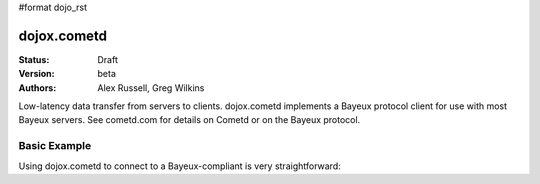 #format dojo_rst

dojox.cometd
============

:Status: Draft
:Version: beta
:Authors: Alex Russell, Greg Wilkins

Low-latency data transfer from servers to clients. dojox.cometd implements a
Bayeux protocol client for use with most Bayeux servers. See cometd.com for
details on Cometd or on the Bayeux protocol.

Basic Example
-------------

Using dojox.cometd to connect to a Bayeux-compliant is very straightforward:

.. cv-compound::
 
  As a simple example, we'll setup a chat room; we will subscribe to a channel and log any messages received.
  When you send a message it is published on this channel. You can open a couple browsers to and send messages 
  back and forth to see this in action.

  .. cv:: javascript

    <script type="text/javascript">
    dojo.require("dojo.io.script");
    dojo.require("dojox.cometd");
    dojo.require("dojox.cometd.callbackPollTransport");
    dojo.addOnLoad(function(){
	dojox.cometd.init("http://cometd.dojocampus.org:9000/cometd");
	dojox.cometd.subscribe("/demo",function(message){
		console.log("received",message);
		dojo.byId("messageLog").
			appendChild(document.createElement("div")).
			appendChild(document.createTextNode(message));
	});
	dojo.connect(dojo.byId("send"),"onclick",function(){
		dojox.cometd.publish("/demo",dojo.byId("sendText"));
	});
    });
    </script>

  The html is very simple

  .. cv:: html

    <div id="chatroom">
    	<div><input id="sendText" type="text"><button id="send">Send Message</button></div>
    	<div id="messageLog"></div>
    </div>

